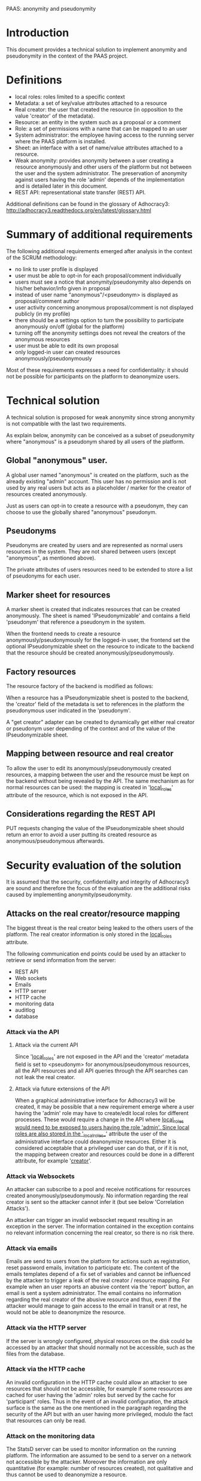 PAAS: anonymity and pseudonymity

* Introduction
This document provides a technical solution to implement anonymity and
pseudonymity in the context of the PAAS project.

* Definitions
- local roles: roles limited to a specific context
- Metadata: a set of key/value attributes attached to a resource
- Real creator: the user that created the resource (in opposition to
  the value 'creator' of the metadata).
- Resource: an entity in the system such as a proposal or a comment
- Role: a set of permissions with a name that can be mapped to an user
- System administrator: the employee having access to the running
  server where the PAAS platform is installed.
- Sheet: an interface with a set of name/value attributes attached to
  a resource.
- Weak anonymity: provides anonymity between a user creating a
  resource anonymously and other users of the platform but not between
  the user and the system administrator. The preservation of anonymity
  against users having the role 'admin' depends of the implementation
  and is detailed later in this document.
- REST API: representational state transfer (REST) API.
Additional definitions can be found in the glossary of Adhocracy3:
http://adhocracy3.readthedocs.org/en/latest/glossary.html

* Summary of additional requirements
The following additional requirements emerged after analysis in the context of
the SCRUM methodology:

- no link to user profile is displayed
- user must be able to opt-in for each proposal/comment individually
- users must see a notice that anonymity/pseudonymity also depends on
  his/her behavior/info given in proposal
- instead of user name "anonymous"/<pseudonym> is displayed as
  proposal/comment author
- user activity concerning anonymous proposal/comment is not displayed
  publicly (in my profile)
- there should be a settings option to turn the possibility to
  participate anonymously on/off (global for the platform)
- turning off the anonymity settings does not reveal the creators of
  the anonymous resources
- user must be able to edit its own proposal
- only logged-in user can created resources anonymously/pseudonymously

Most of these requirements expresses a need for confidentiality: it
should not be possible for participants on the platform to deanonymize
users.

* Technical solution

A technical solution is proposed for weak anonymity since strong
anonymity is not compatible with the last two requirements.

As explain below, anonymity can be conceived as a subset of
pseudonymity where "anonymous" is a pseudonym shared by all users of
the platform.

** Global "anonymous" user.

A global user named "anonymous" is created on the platform, such as
the already existing "admin" account. This user has no permission and
is not used by any real users but acts as a placeholder / marker for
the creator of resources created anonymously.

Just as users can opt-in to create a resource with a pseudonym, they
can choose to use the globally shared "anonymous" pseudonym.

** Pseudonyms

Pseudonyms are created by users and are represented as normal users
resources in the system. They are not shared between users (except
"anonymous", as mentioned above).

The private attributes of users resources need to be extended to store
a list of pseudonyms for each user.

** Marker sheet for resources

A marker sheet is created that indicates resources that can be created
anonymously. The sheet is named 'IPseudonymizable' and contains a
field 'pseudonym' that reference a pseudonym in the system.

When the frontend needs to create a resource
anonymously/pseudonymously for the logged-in user, the frontend set
the optional IPseudonymizable sheet on the resource to indicate to
the backend that the resource should be created
anonymously/pseudonymously.

** Factory resources

The resource factory of the backend is modified as follows:

When a resource has a IPseudonymizable sheet is posted to the
backend, the 'creator' field of the metadata is set to references in
the platform the pseudonymous user indicated in the 'pseudonym'.

A "get creator" adapter can be created to dynamically get either real
creator or pseudonym user depending of the context and of the value of
the IPseudonymizable sheet.

** Mapping between resource and real creator

To allow the user to edit its anonymously/pseudonymously created
resources, a mapping between the user and the resource must be kept on
the backend without being revealed by the API. The same mechanism as
for normal resources can be used: the mapping is created in
'__local_roles__' attribute of the resource, which is not exposed in
the API.

** Considerations regarding the REST API

PUT requests changing the value of the IPseudonymizable sheet should
return an error to avoid a user putting its created resource as
anonymous/pseudonymous afterwards.

* Security evaluation of the solution

It is assumed that the security, confidentiality and integrity of
Adhocracy3 are sound and therefore the focus of the evaluation are the
additional risks caused by implementing anonymity/pseudonymity.

** Attacks on the real creator/resource mapping
The biggest threat is the real creator being leaked to the others
users of the platform. The real creator information is only stored in
the __local_roles__ attribute.

The following communication end points could be used by an attacker to
retrieve or send information from the server:
- REST API
- Web sockets
- Emails
- HTTP server
- HTTP cache
- monitoring data
- auditlog
- database

*** Attack via the API

**** Attack via the current API

Since '__local_roles__' are not exposed in the API and the 'creator'
metadata field is set to <pseudonym> for anonymous/pseudonymous
resources, all the API resources and all API queries through the API
searches can not leak the real creator.

**** Attack via future extensions of the API

When a graphical administrative interface for Adhocracy3 will be
created, it may be possible that a new requirement emerge where a user
having the 'admin' role may have to create/edit local roles for
different processes. These would require a change in the API where
__local_roles would need to be exposed to users having the role
'admin'. Since local roles are also stored in the '__local_roles__'
attribute the user of the administrative interface could deanonymize
resources. Either it is considered acceptable that a privileged user
can do that, or if it is not, the mapping between creator and
resources could be done in a different attribute, for example
'__creator__'.

*** Attack via Websockets

An attacker can subscribe to a pool and receive notifications for
resources created anonymously/pseudonymously. No information regarding
the real creator is sent so the attacker cannot infer it (but see
below 'Correlation Attacks').

An attacker can trigger an invalid websocket request resulting in
an exception in the server. The information contained in the exception
contains no relevant information concerning the real creator, so there
is no risk there.


*** Attack via emails

Emails are send to users from the platform for actions such as
registration, reset password emails, invitation to participate etc.
The content of the emails templates depend of a fix set of variables
and cannot be influenced by the attacker to trigger a leak of the real
creator / resource mapping. For example when an user reports an
abusive content via the 'report' button, an email is sent a system
administrator. The email contains no information regarding the real
creator of the abusive resource and thus, even if the attacker would
manage to gain access to the email in transit or at rest, he would not
be able to deanonymize the resource.

*** Attack via the HTTP server

If the server is wrongly configured, physical resources on the disk
could be accessed by an attacker that should normally not be
accessible, such as the files from the database.

*** Attack via the HTTP cache

An invalid configuration in the HTTP cache could allow an attacker to
see resources that should not be accessible, for example if some
resources are cached for user having the 'admin' roles but served by
the cache for 'participant' roles. Thus in the event of an invalid
configuration, the attack surface is the same as the one mentioned in
the paragraph regarding the security of the API but with an user
having more privileged, modulo the fact that resources can only be
read.

*** Attack on the monitoring data

The StatsD server can be used to monitor information on the running
platform. The information are assumed to be send to a server on a
network not accessible by the attacker. Moreover the information are
only quantitative (for example: number of resources created), not
qualitative and thus cannot be used to deanonymize a resource.

*** Auditlog and database

The auditlog and database are not directly accessible by the user and
thus present no risk.

** Resource exhaustion attack

Since pseudonyms are normal resources and can be created by normal
users, an attacker could create an enormous number of pseudonyms to
attempt to put the server or database in a deny of service state. A
maximum number of pseudonyms per users could be set in the platform to
remove this risk.

** Correlation attacks

Instead of explicitly trying to break the mapping between the real
creator and an anonymous/pseudonymous resource, an attacker could try
to find some patterns in the way resource are created or modified on
the platform in an attempt at deanonymizing resources.

*** Correlation attacks via a watcher script

An attacker could create a script to record the creation time or
modification of resources. This information could be then used to
correlate the activities of users to identify which
anonymous/pseudonymous resources has been created by who. A few
possible scenario are listed below.

Scenario 1:

An user U creates an account at time X, creates a pseudonyms P at time
X+n and a pseudonymous comment C with P as creator at time X+m and
does all of this in a short time interval. All the creation times can
be retrieved by the attacker via the API. The attacker is not certain
that P belongs to U but the probability of this is augmented. This
correlation does not work for anonymity since the 'anonymous'
pseudonym is created once when the platform started.

A possible mitigation could be to restrict the permissions on the
visibility of pseudonyms so that users could not know when pseudonyms
are created. This may cause other architectural problems and would
need to be prototyped before being implemented.

Scenario 2:

An user U creates an anonymous proposal and votes for it soon after
creating it. An attacker, while not certain that the creator of the
vote, is the same as the creator proposal, gain confidence in this
statement. Moreover, more confidence could be gain by observing the
non-anonymous comments of U and the content of the proposal to see
patterns.

A possible mitigation would be to hide the creators of votes.

Conclusion: many other such correlations can be found and mitigations
are difficult because there will always be *some* information that
have to be there for the platform to function and the same information
can be used by an attacker. These types of attacks are common to
systems providing anonymity. The best is to inform the user of the
platform of the risks so that he adjusts his behavior.


*** Correlation attacks via Websockets

The same correlation attack can be performed with the Websocket, where
on user subscribe to all resources of the platform to gain
information. The mitigation proposed above does not apply since the
Websockets notifications do not take in account permissions. A
potential solution would be to implemented permissions checkings for
Websockets. This require changes that need further prototyping before
being implemented fully. A more radical change would be to suppress
the Websocket server since its functionality is only use in a few
places in the application.

* Further requirements and solutions

** Preventing deanonymisation after a specific time frame

It may be desirable to remove the mapping real creator/resource
mapping after n-days or n-hours, to leave enough time for the user to
edit his proposals but not to allow a third person to force the system
administrator to deanonymize him after n-days. This could be
implemented with a Cron script that remove the mapping regularly.

These protects against some scenario where there is trust on the
system administrator (otherwise he could always modify the code of the
running application to deanonymize users) but where there is a risk
that a third person having power over the system administrator could
force him to deanonymize a resource. This protection occurs only
after a limited of time. However, it also protects the
anonymity of users if the server get compromised (or the backups),
modulo the time frame were the mappings of some users are still there.

** Limiting the numbers of pseudonyms per context

It may be desirable to limit the number of pseudonym an user can use
in a specific context, to avoid an user to build a fake conversation
between two pseudonyms. However, an user can always do the same by
creating two accounts and the implementation of such a mechanism in
the software architecture may not be trivial.


* References
http://adhocracy3.readthedocs.org/en/latest/glossary.html
http://statsd.readthedocs.org
